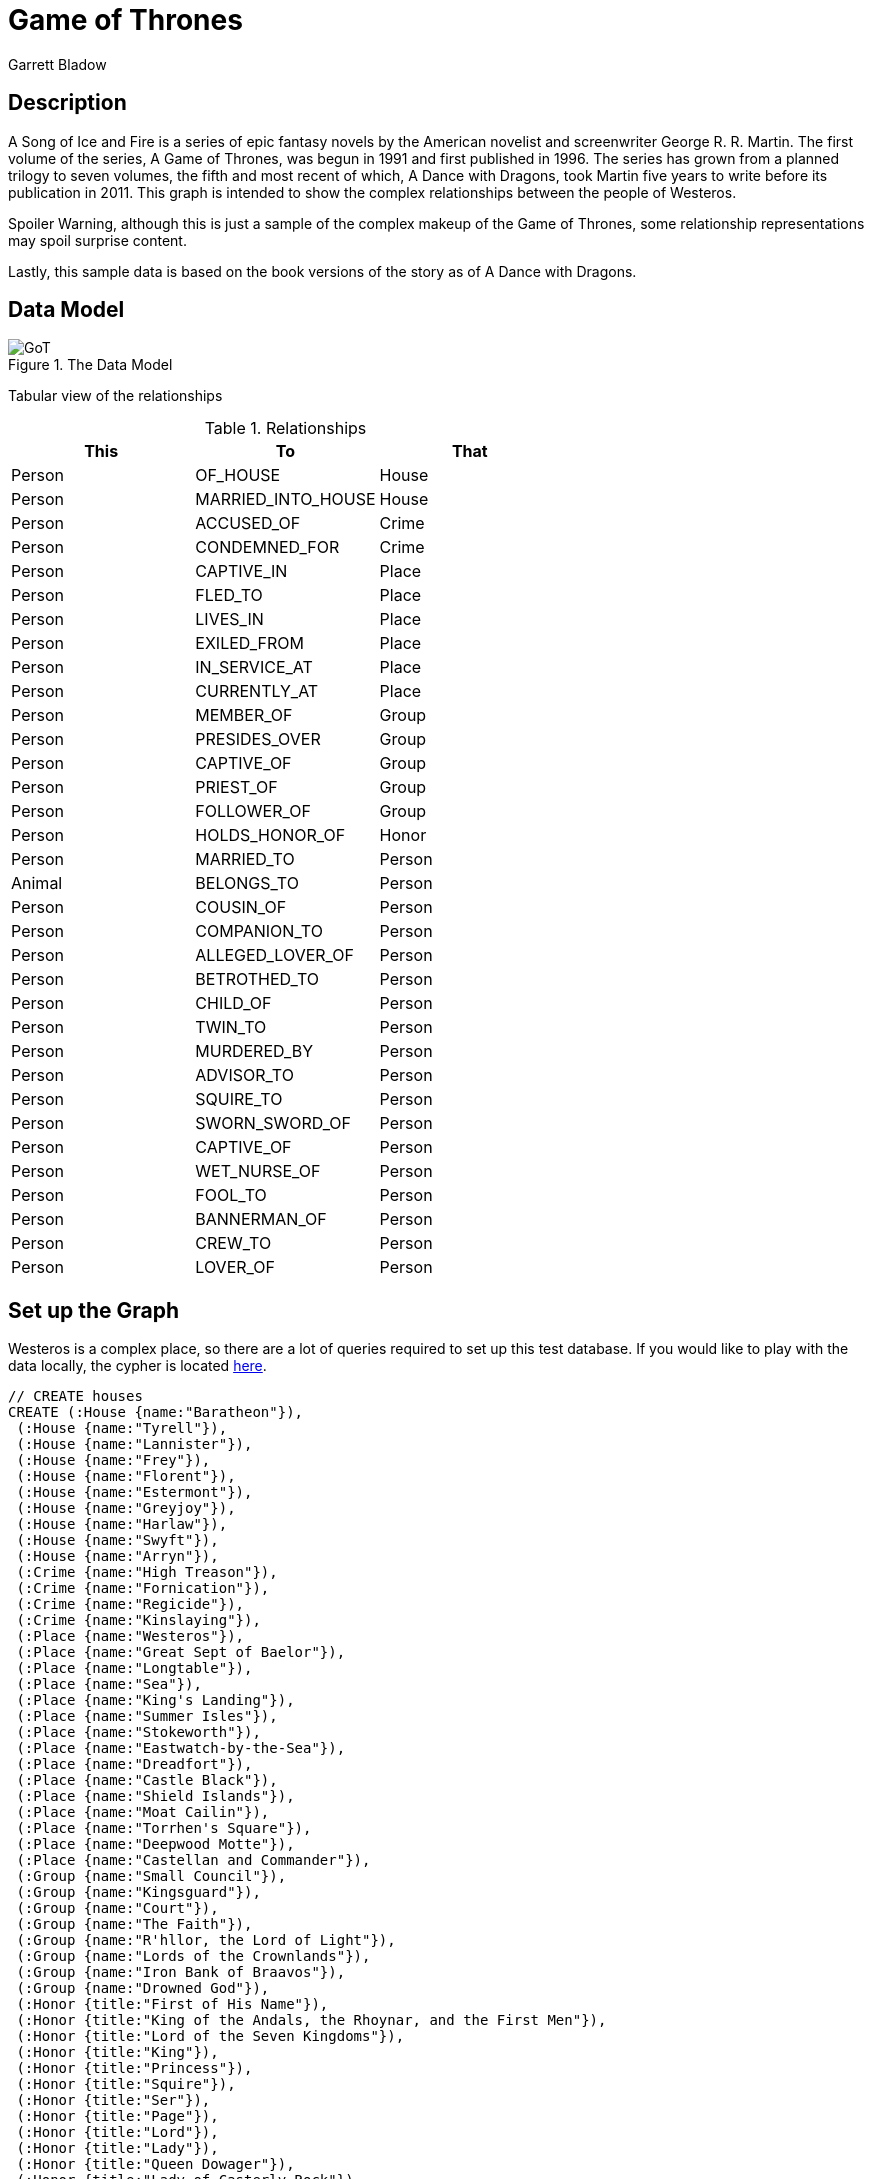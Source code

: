 = Game of Thrones
:neo4j-version: 2.3.0
:author: Garrett Bladow

== Description
A Song of Ice and Fire is a series of epic fantasy novels by the American novelist and screenwriter George R. R. Martin. The first volume of the series, A Game of Thrones, was begun in 1991 and first published in 1996. The series has grown from a planned trilogy to seven volumes, the fifth and most recent of which, A Dance with Dragons, took Martin five years to write before its publication in 2011. This graph is intended to show the complex relationships between the people of Westeros.

Spoiler Warning, although this is just a sample of the complex makeup of the Game of Thrones, some relationship representations may spoil surprise content.

Lastly, this sample data is based on the book versions of the story as of A Dance with Dragons.

== Data Model

.The Data Model
image::https://raw.githubusercontent.com/bladow/GoTGraphGist/master/GoT.png[]

Tabular view of the relationships

.Relationships
[format="csv", options="header,footer"]
|===
This,To,That
Person,OF_HOUSE,House
Person,MARRIED_INTO_HOUSE,House
Person,ACCUSED_OF,Crime
Person,CONDEMNED_FOR,Crime
Person,CAPTIVE_IN,Place
Person,FLED_TO,Place
Person,LIVES_IN,Place
Person,EXILED_FROM,Place
Person,IN_SERVICE_AT,Place
Person,CURRENTLY_AT,Place
Person,MEMBER_OF,Group
Person,PRESIDES_OVER,Group
Person,CAPTIVE_OF,Group
Person,PRIEST_OF,Group
Person,FOLLOWER_OF,Group
Person,HOLDS_HONOR_OF,Honor
Person,MARRIED_TO,Person
Animal,BELONGS_TO,Person
Person,COUSIN_OF,Person
Person,COMPANION_TO,Person
Person,ALLEGED_LOVER_OF,Person
Person,BETROTHED_TO,Person
Person,CHILD_OF,Person
Person,TWIN_TO,Person
Person,MURDERED_BY,Person
Person,ADVISOR_TO,Person
Person,SQUIRE_TO,Person
Person,SWORN_SWORD_OF,Person
Person,CAPTIVE_OF,Person
Person,WET_NURSE_OF,Person
Person,FOOL_TO,Person
Person,BANNERMAN_OF,Person
Person,CREW_TO,Person
Person,LOVER_OF,Person
|===


== Set up the Graph

Westeros is a complex place, so there are a lot of queries required to set up this test database. If you would like to play with the data locally, the cypher is located https://github.com/bladow/GoTGraphGist/blob/master/GoTCreate.cql[here].

//setup
//hide
[source,cypher]
----
// CREATE houses
CREATE (:House {name:"Baratheon"}),
 (:House {name:"Tyrell"}),
 (:House {name:"Lannister"}),
 (:House {name:"Frey"}),
 (:House {name:"Florent"}),
 (:House {name:"Estermont"}),
 (:House {name:"Greyjoy"}),
 (:House {name:"Harlaw"}),
 (:House {name:"Swyft"}),
 (:House {name:"Arryn"}),
 (:Crime {name:"High Treason"}),
 (:Crime {name:"Fornication"}),
 (:Crime {name:"Regicide"}),
 (:Crime {name:"Kinslaying"}),
 (:Place {name:"Westeros"}),
 (:Place {name:"Great Sept of Baelor"}),
 (:Place {name:"Longtable"}),
 (:Place {name:"Sea"}),
 (:Place {name:"King's Landing"}),
 (:Place {name:"Summer Isles"}),
 (:Place {name:"Stokeworth"}),
 (:Place {name:"Eastwatch-by-the-Sea"}),
 (:Place {name:"Dreadfort"}),
 (:Place {name:"Castle Black"}),
 (:Place {name:"Shield Islands"}),
 (:Place {name:"Moat Cailin"}),
 (:Place {name:"Torrhen's Square"}),
 (:Place {name:"Deepwood Motte"}),
 (:Place {name:"Castellan and Commander"}),
 (:Group {name:"Small Council"}),
 (:Group {name:"Kingsguard"}),
 (:Group {name:"Court"}),
 (:Group {name:"The Faith"}),
 (:Group {name:"R'hllor, the Lord of Light"}),
 (:Group {name:"Lords of the Crownlands"}),
 (:Group {name:"Iron Bank of Braavos"}),
 (:Group {name:"Drowned God"}),
 (:Honor {title:"First of His Name"}),
 (:Honor {title:"King of the Andals, the Rhoynar, and the First Men"}),
 (:Honor {title:"Lord of the Seven Kingdoms"}),
 (:Honor {title:"King"}),
 (:Honor {title:"Princess"}),
 (:Honor {title:"Squire"}),
 (:Honor {title:"Ser"}),
 (:Honor {title:"Page"}),
 (:Honor {title:"Lord"}),
 (:Honor {title:"Lady"}),
 (:Honor {title:"Queen Dowager"}),
 (:Honor {title:"Lady of Casterly Rock"}),
 (:Honor {title:"The Kingslayer"}),
 (:Honor {title:"Lord Commander of the Kingsguard"}),
 (:Honor {title:"The Imp"}),
 (:Honor {title:"Lord of Casterly Rock"}),
 (:Honor {title:"Warden of the West"}),
 (:Honor {title:"Hand of the King"}),
 (:Honor {title:"Lord Regent and Protector of the Realm"}),
 (:Honor {title:"Hand of the King"}),
 (:Honor {title:"Grand Admiral"}),
 (:Honor {title:"Master of ships"}),
 (:Honor {title:"Master of whispers"}),
 (:Honor {title:"Lord treasurer"}),
 (:Honor {title:"Master of coin"}),
 (:Honor {title:"Justiciar"}),
 (:Honor {title:"Master of laws"}),
 (:Honor {title:"Knight of Flowers"}),
 (:Honor {title:"The Mountain that Rides"}),
 (:Honor {title:"Prince of the Red Flower Vale"}),
 (:Honor {title:"Father of the Faithful"}),
 (:Honor {title:"Voice of the Seven on Earth"}),
 (:Honor {title:"Lord of Duskendale"}),
 (:Honor {title:"Castellan of the Dun Fort"}),
 (:Honor {title:"Lady of Stokeworth"}),
 (:Honor {title:"Lord of Dragonstone"}),
 (:Honor {title:"King of Westeros"}),
 (:Honor {title:"The Red Woman"}),
 (:Honor {title:"Queen"}),
 (:Honor {title:"King-Beyond-the-Wall"}),
 (:Honor {title:"Queen's Hand"}),
 (:Honor {title:"Lord of the Rainwood"}),
 (:Honor {title:"Admiral of the Narrow Sea"}),
 (:Honor {title:"The Onion Knight"}),
 (:Honor {title:"Master of the Valyrian"}),
 (:Honor {title:"The Third of His Name Since the Grey King"}),
 (:Honor {title:"The Ninth of His Name Since the Grey King"}),
 (:Honor {title:"King of the Iron Islands and the North"}),
 (:Honor {title:"Son of the Sea Wind"}),
 (:Honor {title:"Lord Reaper of Pyke"}),
 (:Honor {title:"Captain of the Silence"}),
 (:Honor {title:"Crow's Eye"}),
 (:Honor {title:"Captain of the Black Wind"}),
 (:Honor {title:"Conqueror of Deepwood Motte"}),
 (:Honor {title:"Theon Turncloak"}),
 (:Honor {title:"Lord Captain of the Iron Fleet"}),
 (:Honor {title:"Master of the Iron Victory"}),
 (:Honor {title:"Damphair"}),
 (:Honor {title:"Giantslayer"}),
 (:Honor {title:"King of Salt and Rock"}),
 (:Honor {title:"Erik Anvil-Breaker"}),
 (:Honor {title:"Erik The Just"}),
 (:Honor {title:"Lord Steward of the Iron Islands"}),
 (:Honor {title:"Castellan of Pyke"}),
 (:Honor {title:"Lord of Pyke"}),
 (:Honor {title:"Lord of Lordsport"}),
 (:Honor {title:"Lord of Iron Holt"}),
 (:Honor {title:"Lord of Old Wyk"}),
 (:Honor {title:"The Drumm"}),
 (:Honor {title:"The Stonehouse"}),
 (:Honor {title:"Lord of Great Wyk"}),
 (:Honor {title:"Lord of the Hammerhorn"}),
 (:Honor {title:"Lord of Sealskin Point"}),
 (:Honor {title:"Lord of Orkmont"}),
 (:Honor {title:"Orkwood of Orkmont"}),
 (:Honor {title:"Lord of Saltcliffe"}),
 (:Honor {title:"Lord of Harlaw"}),
 (:Honor {title:"The Reader"}),
 (:Honor {title:"Lord of Ten Towers"}),
 (:Honor {title:"Harlaw of Harlaw"}),
 (:Honor {title:"Sigfryd Silverhair"}),
 (:Honor {title:"Master of Harlaw Hall"}),
 (:Honor {title:"Hotho Humpback"}),
 (:Honor {title:"Boremund The Blue"}),
 (:Honor {title:"Master of Harridan Hill"}),
 (:Honor {title:"Lord of the lesser isles and rocks"}),
 (:Honor {title:"Lord of the Lonely Light"}),
 (:Honor {title:"Lord of Southshield"}),
 (:Honor {title:"Lord of Oakenshield"}),
 (:Honor {title:"Lord of Greenshield"}),
 (:Honor {title:"Lord of Greyshield"}),
 (:Honor {title:"Knight of Grey Gardens"}),
 (:Honor {title:"Cleftjaw"}),
 (:Honor {title:"Captain of Foamdrinker"}),
 (:Honor {title:"Dagon the Drunkard"}),
 (:Honor {title:"Lord of the Eyrie"}),
 (:Honor {title:"Defender of the Vale"}),
 (:Honor {title:"Sweetrobin"}),
 (:Honor {title:"Littlefinger"}),
 (:Honor {title:"Lord of Harrenhal"}),
 (:Honor {title:"Lord Paramount of the Trident"}),
 (:Honor {title:"Lord Protector of the Vale"}),
 (:Honor {title:"Captain of the guards at the Eyrie"}),
 (:Honor {title:"Kettleblack"}),
 (:Honor {title:"The Mad Mouse"}),
 (:Honor {title:"Bronze Yohn"}),
 (:Honor {title:"Lord of Runestone"}),
 (:Honor {title:"High Steward of the Vale"}),
 (:Honor {title:"Castellan of the Gates of the Moon"}),
 (:Animal {name:"Ser Pounce",type:"Kitten"}),
 (:Animal {name:"Lady Whiskers",type:"Kitten"}),
 (:Animal {name:"Boots",type:"Kitten"}),
 (:Person {name:"Robert Baratheon", alive:false}),
 (:Person {name:"Tommen Baratheon", age:8}),
 (:Person {name:"Myrcella Baratheon", age:9}),
 (:Person {name:"Joffrey Baratheon", alive:false}),
 (:Person {name:"Margaery Tyrell"}),
 (:Person {name:"Megga Tyrell"}),
 (:Person {name:"Alla Tyrell"}),
 (:Person {name:"Elinor Tyrell"}),
 (:Person {name:"Alyn Ambrose"}),
 (:Person {name:"Cersei Lannister"}),
 (:Person {name:"Jaime Lannister"}),
 (:Person {name:"Tyrion Lannister", dwarf:true}),
 (:Person {name:"Tywin Lannister", alive:false}),
 (:Person {name:"Kevan Lannister"}),
 (:Person {name:"Dorna Swyft"}),
 (:Person {name:"Lancel Lannister"}),
 (:Person {name:"Willem Lannister", alive:false}),
 (:Person {name:"Martyn Lannister"}),
 (:Person {name:"Janei Lannister", age:3}),
 (:Person {name:"Genna Lannister"}),
 (:Person {name:"Emmon Frey"}),
 (:Person {name:"Cleos Frey",alive:false}),
 (:Person {name:"Tywin Frey"}),
 (:Person {name:"Willem Frey"}),
 (:Person {name:"Lyonel Frey"}),
 (:Person {name:"Tion Frey",alive:false}),
 (:Person {name:"Red Walder Frey"}),
 (:Person {name:"Tygett Lannister",alive:false}),
 (:Person {name:"Darlessa Marbrand"}),
 (:Person {name:"Tyrek Lannister"}),
 (:Person {name:"Ermesande Hayford"}),
 (:Person {name:"Gerion Lannister"}),
 (:Person {name:"Joy Hill",bastard:true}),
 (:Person {name:"Mace Tyrell"}),
 (:Person {name:"Grand Maester Pycelle"}),
 (:Person {name:"Paxter Redwyne"}),
 (:Person {name:"Qyburn"}),
 (:Person {name:"Gyles Rosby",alive:false}),
 (:Person {name:"Orton Merryweather"}),
 (:Person {name:"Aurane Waters",bastard:true}),
 (:Person {name:"Meryn Trant"}),
 (:Person {name:"Boros Blount"}),
 (:Person {name:"Balon Swann"}),
 (:Person {name:"Osmund Kettleblack"}),
 (:Person {name:"Loras Tyrell"}),
 (:Person {name:"Arys Oakheart",alive:false}),
 (:Person {name:"Moon Boy"}),
 (:Person {name:"Pate",age:8}),
 (:Person {name:"Ormond of Oldtown"}),
 (:Person {name:"Osfryd Kettleblack"}),
 (:Person {name:"Noho Dimittis"}),
 (:Person {name:"Gregor Clegane",alive:false}),
 (:Person {name:"Rennifer Longwaters"}),
 (:Person {name:"Wat the Blue Bard"}),
 (:Person {name:"Hamish the Harper",alive:false}),
 (:Person {name:"Mark Mullendore"}),
 (:Person {name:"Tallad the Tall"}),
 (:Person {name:"Lambert Turnberry"}),
 (:Person {name:"Bayard Norcross"}),
 (:Person {name:"Hugh Clifton"}),
 (:Person {name:"Jalabhar Xho"}),
 (:Person {name:"Horas Redwyne"}),
 (:Person {name:"Hobber Redwyne"}),
 (:Person {name:"Osney Kettleblack"}),
 (:Person {name:"The High Septon"}),
 (:Person {name:"Septa Unella"}),
 (:Person {name:"Septa Moelle"}),
 (:Person {name:"Septa Scolera"}),
 (:Person {name:"Septon Torbert"}),
 (:Person {name:"Septon Raynard"}),
 (:Person {name:"Septon Luceon"}),
 (:Person {name:"Septon Ollidor"}),
 (:Person {name:"Septa Aglantine"}),
 (:Person {name:"Septa Helicent"}),
 (:Person {name:"Theodan Wells"}),
 (:Person {name:"Chataya"}),
 (:Person {name:"Alayaya"}),
 (:Person {name:"Dancy"}),
 (:Person {name:"Marei"}),
 (:Person {name:"Tobho Mott"}),
 (:Person {name:"Renfred Rykker"}),
 (:Person {name:"Rufus Leek"}),
 (:Person {name:"Tanda Stokeworth",alive:false}),
 (:Person {name:"Falyse Stokeworth",alive:false}),
 (:Person {name:"Balman Byrch",alive:false}),
 (:Person {name:"Lollys Stokeworth"}),
 (:Person {name:"Tyrion Tanner"}),
 (:Person {name:"Bronn of the Blackwater"}),
 (:Person {name:"Maester Frenken"}),
 (:Person {name:"Stannis Baratheon"}),
 (:Person {name:"Steffon Baratheon",alive:false}),
 (:Person {name:"Cassana Estermont",alive:false}),
 (:Person {name:"Melisandre of Asshai"}),
 (:Person {name:"Richard Horpe"}),
 (:Person {name:"Godry Farring"}),
 (:Person {name:"Justin Massey"}),
 (:Person {name:"Robin Peasebury"}),
 (:Person {name:"Harwood Fell"}),
 (:Person {name:"Clayton Suggs"}),
 (:Person {name:"Corliss Penny"}),
 (:Person {name:"William Foxglove"}),
 (:Person {name:"Humfrey Clifton"}),
 (:Person {name:"Ormund Wylde"}),
 (:Person {name:"Harys Cobb"}),
 (:Person {name:"Devan Seaworth"}),
 (:Person {name:"Bryen Farring"}),
 (:Person {name:"Mance Rayder"}),
 (:Person {name:"The Wildling Prince"}),
 (:Person {name:"Gilly"}),
 (:Person {name:"The Abomination"}),
 (:Person {name:"Craster",alive:false}),
 (:Person {name:"Selyse Florent"}),
 (:Person {name:"Shireen Baratheon"}),
 (:Person {name:"Patchface"}),
 (:Person {name:"Axell Florent"}),
 (:Person {name:"Narbert Grandison"}),
 (:Person {name:"Benethon Scales"}),
 (:Person {name:"Patrek of King's Mountain"}),
 (:Person {name:"Dorden the Dour"}),
 (:Person {name:"Malgorn of Redpool"}),
 (:Person {name:"Lambert Whitewater"}),
 (:Person {name:"Perkin Follard"}),
 (:Person {name:"Brus Buckler"}),
 (:Person {name:"Davos Seaworth"}),
 (:Person {name:"Salladhar Saan"}),
 (:Person {name:"Tycho Nestoris"}),
 (:Person {name:"Euron Greyjoy"}),
 (:Person {name:"Balon Greyjoy", alive:false}),
 (:Person {name:"Alannys Greyjoy"}),
 (:Person {name:"Rodrik Greyjoy", alive:false}),
 (:Person {name:"Maron Greyjoy", alive:false}),
 (:Person {name:"Asha Greyjoy"}),
 (:Person {name:"Theon Greyjoy"}),
 (:Person {name:"Erik Ironmaker"}),
 (:Person {name:"Victarion Greyjoy"}),
 (:Person {name:"Aeron Greyjoy"}),
 (:Person {name:"Torwold Browntooth"}),
 (:Person {name:"Pinchface Jon Myre"}),
 (:Person {name:"Rodrik Freeborn"}),
 (:Person {name:"The Red Oarsman"}),
 (:Person {name:"Left-Hand Lucas Codd"}),
 (:Person {name:"Quellon Humble"}),
 (:Person {name:"Harren Half-Hoare"}),
 (:Person {name:"Kemmett Pyke The Bastard"}),
 (:Person {name:"Qarl the Thrall"}),
 (:Person {name:"Stonehand"}),
 (:Person {name:"Ralf The Shepherd"}),
 (:Person {name:"Ralf of Lordsport"}),
 (:Person {name:"Cragorn", alive:false}),
 (:Person {name:"Germund Botley"}),
 (:Person {name:"Waldon Wynch"}),
 (:Person {name:"Dunstan Drumm"}),
 (:Person {name:"Norne Goodbrother"}),
 (:Person {name:"Gorold Goodbrother"}),
 (:Person {name:"Triston Farwynd"}),
 (:Person {name:"Meldred Merlyn"}),
 (:Person {name:"The Sparr"}),
 (:Person {name:"Alyn Orkwood"}),
 (:Person {name:"Balon Tawney"}),
 (:Person {name:"Donnor Saltcliffe"}),
 (:Person {name:"Sunderly"}),
 (:Person {name:"Rodrik Harlaw"}),
 (:Person {name:"Sigfryd Harlaw"}),
 (:Person {name:"Hotho Harlaw"}),
 (:Person {name:"Boremund Harlaw"}),
 (:Person {name:"Gylbert Farwynd"}),
 (:Person {name:"Andrik The Unsmiling"}),
 (:Person {name:"Nute the Barber"}),
 (:Person {name:"Maron Volmark"}),
 (:Person {name:"Harras Harlaw"}),
 (:Person {name:"Ralf Kenning"}),
 (:Person {name:"Adrack Humble"}),
 (:Person {name:"Dagon Codd"}),
 (:Person {name:"Dagmer"}),
 (:Person {name:"Qarl The Maid"}),
 (:Person {name:"Tristifer Botley"}),
 (:Person {name:"Roggon Rustbeard"}),
 (:Person {name:"Grimtongue"}),
 (:Person {name:"Rolfe the Dwarf"}),
 (:Person {name:"Lorren Longaxe"}),
 (:Person {name:"Rook"}),
 (:Person {name:"Fingers"}),
 (:Person {name:"Six-Toed Harl"}),
 (:Person {name:"Droopeye Dale"}),
 (:Person {name:"Earl Harlaw"}),
 (:Person {name:"Cromm"}),
 (:Person {name:"Hagen the Horn"}),
 (:Person {name:"Quenton Greyjoy"}),
 (:Person {name:"Dagon Greyjoy"}),
 (:Person {name:"Robert Arryn"}),
 (:Person {name:"Lysa Tully",alive:false}),
 (:Person {name:"Jon Arryn"}),
 (:Person {name:"Petyr Baelish"}),
 (:Person {name:"Alayne Stone"}),
 (:Person {name:"Sansa Stark"}),
 (:Person {name:"Lothor Brune"}),
 (:Person {name:"Oswell"}),
 (:Person {name:"Shadrick of the Shady Glen"}),
 (:Person {name:"Byron the Beautiful"}),
 (:Person {name:"Morgarth the Merry"}),
 (:Person {name:"Gretchel"}),
 (:Person {name:"Maester Colemon"}),
 (:Person {name:"Mord"}),
 (:Person {name:"Maddy"}),
 (:Person {name:"Mela"}),
 (:Person {name:"Yohn Royce"}),
 (:Person {name:"Andar Royce"}),
 (:Person {name:"Myranda Royce"}),
 (:Person {name:"Randa Royce"}),
 (:Person {name:"Nestor Royce"}),
 (:Person {name:"Albar Royce"});
----
//setup
//hide
[source,cypher]
----
// List out all of the Houses and who belongs to them
// House Baratheon
MATCH (house:House) WHERE house.name = "Baratheon"
OPTIONAL MATCH (person:Person) WHERE (
        person.name = "Stannis Baratheon" OR
        person.name = "Steffon Baratheon" OR
        person.name = "Tommen Baratheon" OR
        person.name = "Joffrey Baratheon" OR
        person.name = "Myrcella Baratheon" OR
        person.name = "Shireen Baratheon"
)
OPTIONAL MATCH (spouse:Person) WHERE (
        spouse.name = "Cassana Estermont" OR
        spouse.name = "Margaery Tyrell" OR
        spouse.name = "Selyse Florent" OR
        spouse.name = "Cersei Lannister"
    )
CREATE (person)-[:OF_HOUSE]->(house)
CREATE (spouse)-[:MARRIED_INTO_HOUSE]->(house);
----
//setup
//hide
[source,cypher]
----
// House Florent
MATCH (house:House) WHERE house.name = "Florent"
OPTIONAL MATCH (person:Person) WHERE (
        person.name = "Selyse Florent" OR
        person.name = "Axell Florent"
    )
CREATE (person)-[:OF_HOUSE]->(house);
----
//setup
//hide
[source,cypher]
----
// House Estermont
MATCH (house:House) WHERE house.name = "Estermont"
OPTIONAL MATCH (person:Person) WHERE person.name = "Cassana Estermont"
CREATE (person)-[:OF_HOUSE]->(house);
----
//setup
//hide
[source,cypher]
----
// House Greyjoy
MATCH (house:House) WHERE house.name = "Greyjoy"
OPTIONAL MATCH (person:Person) WHERE (
        person.name = "Euron Greyjoy" OR
        person.name = "Balon Greyjoy" OR
        person.name = "Rodrik Greyjoy" OR
        person.name = "Maron Greyjoy" OR
        person.name = "Asha Greyjoy" OR
        person.name = "Theon Greyjoy" OR
        person.name = "Victarion Greyjoy" OR
        person.name = "Aeron Greyjoy" OR
        person.name = "Quenton Greyjoy" OR
        person.name = "Dagon Greyjoy"

    )
OPTIONAL MATCH (spouse:Person) WHERE (
        spouse.name = "Alannys Greyjoy" OR
        spouse.name = "Erik Ironmaker"
    )
CREATE (person)-[:OF_HOUSE]->(house)
CREATE (spouse)-[:MARRIED_INTO_HOUSE]->(house);
----
//setup
//hide
[source,cypher]
----
// House Arryn
MATCH (house:House) WHERE house.name = "Arryn"
OPTIONAL MATCH (person:Person) WHERE (
        person.name = "Robert Arryn" OR
        person.name = "Jon Arryn"
    )
OPTIONAL MATCH (spouse:Person) WHERE (
        spouse.name = "Lysa Tully" OR
        spouse.name = "Petyr Baelish"
    )
CREATE (person)-[:OF_HOUSE]->(house)
CREATE (spouse)-[:MARRIED_INTO_HOUSE]->(house);
----
//setup
//hide
[source,cypher]
----

// House Harlaw
MATCH (house:House) WHERE house.name = "Harlaw"
OPTIONAL MATCH (person:Person) WHERE person.name = "Alannys Greyjoy"
CREATE (person)-[:OF_HOUSE]->(house);
----
//setup
//hide
[source,cypher]
----
// House Lannister
MATCH (house:House) WHERE house.name = "Lannister"
OPTIONAL MATCH (person:Person) WHERE (
        person.name = "Cersei Lannister" OR
        person.name = "Jaime Lannister" OR
        person.name = "Tyrion Lannister" OR
        person.name = "Tywin Lannister" OR
        person.name = "Kevan Lannister" OR
        person.name = "Lancel Lannister" OR
        person.name = "Willem Lannister" OR
        person.name = "Martyn Lannister" OR
        person.name = "Janei Lannister" OR
        person.name = "Tygett Lannister" OR
        person.name = "Tyrek Lannister" OR
        person.name = "Gerion Lannister" OR
        person.name = "Genna Lannister"
    )
OPTIONAL MATCH (spouse:Person) WHERE (
        spouse.name = "Dorna Swyft" OR
        spouse.name = "Darlessa Marbrand" OR
        spouse.name = "Ermesande Hayford"
    )
CREATE (person)-[:OF_HOUSE]->(house)
CREATE (spouse)-[:MARRIED_INTO_HOUSE]->(house);
----
//setup
//hide
[source,cypher]
----
// House Frey
MATCH (house:House) WHERE house.name = "Frey"
OPTIONAL MATCH (person:Person) WHERE (
        person.name = "Emmon Frey" OR
        person.name = "Tywin Frey" OR
        person.name = "Willem Frey" OR
        person.name = "Lyonel Frey" OR
        person.name = "Tion Frey" OR
        person.name = "Red Walder Frey" OR
        person.name = "Cleos Frey"
    )
OPTIONAL MATCH (spouse:Person) WHERE (
        spouse.name = "Genna Lannister"
    )
CREATE (person)-[:OF_HOUSE]->(house)
CREATE (spouse)-[:MARRIED_INTO_HOUSE]->(house);
----
//setup
//hide
[source,cypher]
----
// House Tyrell
MATCH (house:House) WHERE house.name = "Tyrell"
OPTIONAL MATCH (person:Person) WHERE  (
        person.name = "Mace Tyrell" OR
        person.name = "Loras Tyrell" OR
        person.name = "Margaery Tyrell" OR
        person.name = "Alla Tyrell" OR
        person.name = "Elinor Tyrell" OR
        person.name = "Megga Tyrell"
    )
CREATE (person)-[:OF_HOUSE]->(house);
----
//setup
//hide
[source,cypher]
----
// House Estermont
MATCH (house:House) WHERE house.name = "Estermont"
OPTIONAL MATCH (person:Person) WHERE (
      person.name = "Cassana Estermont"
)
CREATE (person)-[:OF_HOUSE]->(house);
----
//setup
//hide
[source,cypher]
----
// House Swyft
MATCH (house:House) WHERE house.name = "Swyft"
OPTIONAL MATCH (person:Person) WHERE (
      person.name = "Dorna Swyft"
)
CREATE (person)-[:OF_HOUSE]->(house);
----
//setup
//hide
[source,cypher]
----
// People with honorific "Ser" and no other title
MATCH (honor:Honor) WHERE honor.title = "Ser"
OPTIONAL MATCH (person:Person) WHERE (
        person.name = "Richard Horpe" OR
        person.name = "Godry Farring" OR
        person.name = "Justin Massey" OR
        person.name = "Clayton Suggs" OR
        person.name = "Corliss Penny" OR
        person.name = "William Foxglove" OR
        person.name = "Humfrey Clifton" OR
        person.name = "Ormund Wylde" OR
        person.name = "Harys Cobb" OR
        person.name = "Emmon Frey" OR
        person.name = "Cleos Frey" OR
        person.name = "Tywin Frey" OR
        person.name = "Lyonel Frey" OR
        person.name = "Tygett Lannister" OR
        person.name = "Meryn Trant" OR
        person.name = "Boros Blount" OR
        person.name = "Balon Swann" OR
        person.name = "Osmund Kettleblack" OR
        person.name = "Arys Oakheart" OR
        person.name = "Osfryd Kettleblack" OR
        person.name = "Mark Mullendore" OR
        person.name = "Tallad the Tall" OR
        person.name = "Lambert Turnberry" OR
        person.name = "Bayard Norcross" OR
        person.name = "Hugh Clifton" OR
        person.name = "Horas Redwyne" OR
        person.name = "Hobber Redwyne" OR
        person.name = "Osney Kettleblack" OR
        person.name = "Theodan Wells" OR
        person.name = "Balman Byrch" OR
        person.name = "Bronn of the Blackwater" OR
        person.name = "Narbert Grandison" OR
        person.name = "Benethon Scales" OR
        person.name = "Patrek of King's Mountain" OR
        person.name = "Dorden the Dour" OR
        person.name = "Malgorn of Redpool" OR
        person.name = "Lambert Whitewater" OR
        person.name = "Perkin Follard" OR
        person.name = "Byron the Beautiful" OR
        person.name = "Morgarth the Merry" OR
        person.name = "Andar Royce" OR
        person.name = "Brus Buckler"
    )
CREATE (person)-[:HOLDS_HONOR_OF]->(honor);
----
//setup
//hide
[source,cypher]
----
// People with honorific "Squire" and no other title
MATCH (honor:Honor) WHERE honor.title= "Squire"
OPTIONAL MATCH (person:Person) WHERE (
        person.name = "Alyn Ambrose" OR
        person.name = "Martyn Lannister" OR
        person.name = "Willem Frey" OR
        person.name = "Tion Frey" OR
        person.name = "Tyrek Lannister" OR
        person.name = "Devan Seaworth" OR
        person.name = "Bryen Farring"
    )
CREATE (person)-[:HOLDS_HONOR_OF]->(honor);
----
//setup
//hide
[source,cypher]
----
// Lords that follow R'hllor
MATCH (honor:Honor) WHERE honor.title = "Lord"
OPTIONAL MATCH (faith:Group) WHERE faith.name = "R'hllor, the Lord of Light"
OPTIONAL MATCH (person:Person) WHERE (
        person.name = "Robin Peasebury" OR
        person.name = "Harwood Fell"
    )
CREATE (person)-[:HOLDS_HONOR_OF]->(honor)
CREATE (person)-[:FOLLOWER_OF]->(faith);
----
//setup
//hide
[source,cypher]
----
// People at Eastwatch
MATCH (place:Place) WHERE place.name = "Eastwatch-by-the-Sea"
OPTIONAL MATCH (person:Person) WHERE (
        person.name = "Selyse Florent" OR
        person.name = "Shireen Baratheon" OR
        person.name = "Patchface" OR
        person.name = "Axell Florent" OR
        person.name = "Narbert Grandison" OR
        person.name = "Benethon Scales" OR
        person.name = "Patrek of King's Mountain" OR
        person.name = "Dorden the Dour" OR
        person.name = "Malgorn of Redpool" OR
        person.name = "Lambert Whitewater" OR
        person.name = "Perkin Follard" OR
        person.name = "Brus Buckler" OR
        person.name = "Davos Seaworth" OR
        person.name = "Salladhar Saan" OR
        person.name = "Tycho Nestoris"
    )
CREATE (person)-[:CURRENTLY_AT]->(place);
----
//setup
//hide
[source,cypher]
----
// Robert Arryn
MATCH (person:Person),(honor:Honor)
WHERE person.name = "Robert Arryn" AND (
        honor.title = "Lord of the Eyrie" OR
        honor.title = "Defender of the Vale" OR
        honor.title = "Sweetrobin"
    )
CREATE (person)-[:HOLDS_HONOR_OF]->(honor);
----
//setup
//hide
[source,cypher]
----
// Robert Bannermen
MATCH (robert:Person),(banner:Person)
WHERE robert.name = "Robert Arryn" AND (
    banner.name = "Yohn Royce" OR
    banner.name = "Nestor Royce"
  )
CREATE (banner)-[:BANNERMAN_OF]->(robert);
----
//setup
//hide
[source,cypher]
----
// Nestor Royce
MATCH (person:Person),(honor:Honor), (child:Person)
WHERE person.name = "Nestor Royce" AND (
        honor.title = "Lord" OR
        honor.title = "High Steward of the Vale" OR
        honor.title = "Castellan of the Gates of the Moon"
    ) AND (
        child.name = "Albar Royce" OR
        child.name = "Myranda Royce" OR
        child.name = "Randa Royce"
    )
CREATE (person)-[:HOLDS_HONOR_OF]->(honor)
CREATE (child)-[:CHILD_OF]->(person);
----
//setup
//hide
[source,cypher]
----
// Yohn Royce
MATCH (person:Person),(honor:Honor), (child:Person)
WHERE person.name = "Yohn Royce" AND (
        honor.title = "Bronze Yohn" OR
        honor.title = "Lord of Runestone"
    )
    AND child.name = "Andar Royce"
CREATE (person)-[:HOLDS_HONOR_OF]->(honor)
CREATE (child)-[:CHILD_OF]->(person);
----
//setup
//hide
[source,cypher]
----
// Lysa Tully
MATCH (person:Person),(husband:Person),(child:Person)
WHERE person.name = "Lysa Tully" AND (
        husband.name = "Jon Arryn" OR
        husband.name = "Petyr Baelish"
    ) AND
    child.name = "Robert Arryn"
CREATE (person)-[:MARRIED_TO]->(husband)
CREATE (child)-[:CHILD_OF]->(person);
----
//setup
//hide
[source,cypher]
----
// Jon Arryn
MATCH (person:Person),(child:Person)
WHERE person.name = "Jon Arryn"
AND child.name = "Robert Arryn"
CREATE (child)-[:CHILD_OF]->(person);
----
//setup
//hide
[source,cypher]
----
// Petyr Baelish
MATCH (person:Person),(honor:Honor)
WHERE person.name = "Petyr Baelish" AND (
        honor.title = "Littlefinger" OR
        honor.title = "Lord of Harrenhal" OR
        honor.title = "Lord Paramount of the Trident" OR
        honor.title = "Lord Protector of the Vale"
    )
CREATE (person)-[:HOLDS_HONOR_OF]->(honor);
----
//setup
//hide
[source,cypher]
----
// Alayne Stone
MATCH (person:Person),(alias:Person)
WHERE person.name = "Alayne Stone" AND alias.name = "Sansa Stark"
CREATE (alias)-[:ALIAS_OF]->(person);
----
//setup
//hide
[source,cypher]
----
// Lothor Brune
MATCH (person:Person),(honor:Honor)
WHERE person.name = "Lothor Brune" AND (
        honor.title = "Ser" OR
        honor.title = "Captain of the guards at the Eyrie"
    )
CREATE (person)-[:HOLDS_HONOR_OF]->(honor);
----
//setup
//hide
[source,cypher]
----
// Oswell
MATCH (person:Person),(honor:Honor)
WHERE person.name = "Oswell" AND (
        honor.title = "Kettleblack"
    )
CREATE (person)-[:HOLDS_HONOR_OF]->(honor);
----
//setup
//hide
[source,cypher]
----
// Shadrick of the Shady Glen
MATCH (person:Person),(honor:Honor)
WHERE person.name = "Shadrick of the Shady Glen" AND (
        honor.title = "Ser" OR
        honor.title = "The Mad Mouse"
    )
CREATE (person)-[:HOLDS_HONOR_OF]->(honor);
----
//setup
//hide
[source,cypher]
----
// Aeron Greyjoy
MATCH (person:Person),(honor:Honor),(god:Group)
WHERE person.name = "Aeron Greyjoy" AND
        honor.title = "Damphair" AND
        god.name = "Drowned God"
CREATE (person)-[:HOLDS_HONOR_OF]->(honor)
CREATE (person)-[:PRIEST_OF]->(god);
----
//setup
//hide
[source,cypher]
----
// Victarion Greyjoy
MATCH (person:Person),(honor:Honor)
WHERE person.name = "Victarion Greyjoy" AND (
        honor.title = "Lord Captain of the Iron Fleet" OR
        honor.title = "Master of the Iron Victory"
    )
CREATE (person)-[:HOLDS_HONOR_OF]->(honor);
----
//setup
//hide
[source,cypher]
----
// Theon Greyjoy
MATCH (person:Person),(honor:Honor),(place:Place)
WHERE person.name = "Theon Greyjoy" AND
        honor.title = "Theon Turncloak" AND
        place.name = "Dreadfort"
CREATE (person)-[:HOLDS_HONOR_OF]->(honor)
CREATE (person)-[:CAPTIVE_IN]->(place);
----
//setup
//hide
[source,cypher]
----
// Asha Greyjoy
MATCH (person:Person),(honor:Honor),(husband:Person)
WHERE person.name = "Asha Greyjoy" AND (
        honor.title = "Captain of the Black Wind" OR
        honor.title = "Conqueror of Deepwood Motte"
    ) AND
    husband.name = "Erik Ironmaker"
CREATE (person)-[:HOLDS_HONOR_OF]->(honor)
CREATE (person)-[:MARRIED_TO]->(husband);
----
//setup
//hide
[source,cypher]
----
// Asha Lovers
MATCH (person:Person),(lover:Person)
WHERE person.name = "Asha Greyjoy" AND (
    lover.name = "Qarl The Maid" OR
    lover.name = "Tristifer Botley"
  )
CREATE (lover)-[:LOVER_OF]->(person);
----
//setup
//hide
[source,cypher]
----
// Asha Crewmen
MATCH (person:Person),(crew:Person)
WHERE person.name = "Asha Greyjoy" AND (
    crew.name = "Roggon Rustbeard" OR
    crew.name = "Grimtongue" OR
    crew.name = "Rolfe the Dwarf" OR
    crew.name = "Lorren Longaxe" OR
    crew.name = "Rook" OR
    crew.name = "Fingers" OR
    crew.name = "Six-Toed Harl" OR
    crew.name = "Droopeye Dale" OR
    crew.name = "Earl Harlaw" OR
    crew.name = "Cromm" OR
    crew.name = "Hagen the Horn"
  )
CREATE (crew)-[:CREW_TO]->(person);
----
//setup
//hide
[source,cypher]
----
// Dagon Greyjoy
MATCH (person:Person),(honor:Honor)
WHERE person.name = "Dagon Greyjoy" AND (
        honor.title = "Dagon the Drunkard"
    )
CREATE (person)-[:HOLDS_HONOR_OF]->(honor);
----
//setup
//hide
[source,cypher]
----
// Alannys Greyjoy

// Balon Greyjoy
MATCH (person:Person),(honor:Honor),(wife:Person),(child:Person)
WHERE person.name = "Balon Greyjoy" AND (
        honor.title = "The Ninth of His Name Since the Grey King" OR
        honor.title = "King of the Iron Islands and the North"
    ) AND
    wife.name = "Alannys Greyjoy" AND (
        child.name = "Rodrik Greyjoy" OR
        child.name = "Maron Greyjoy" OR
        child.name = "Asha Greyjoy" OR
        child.name = "Theon Greyjoy"
    )
CREATE (person)-[:HOLDS_HONOR_OF]->(honor)
CREATE (person)-[:MARRIED_TO]->(wife)
CREATE (child)-[:CHILD_OF]->(person)
CREATE (child)-[:CHILD_OF]->(wife);
----
//setup
//hide
[source,cypher]
----
// Euron Greyjoy
MATCH (person:Person),(honor:Honor)
WHERE person.name = "Euron Greyjoy" AND (
        honor.title = "The Third of His Name Since the Grey King" OR
        honor.title = "King of the Iron Islands and the North" OR
        honor.title = "Son of the Sea Wind" OR
        honor.title = "King of Salt and Rock" OR
        honor.title = "Lord Reaper of Pyke" OR
        honor.title = "Captain of the Silence" OR
        honor.title = "Crow's Eye"
    )
CREATE (person)-[:HOLDS_HONOR_OF]->(honor);
----
//setup
//hide
[source,cypher]
----
// Euron Sworn Swords
MATCH (euron:Person),(sword:Person)
WHERE euron.name = "Euron Greyjoy" AND (
    sword.name = "Torwold Browntooth" OR
    sword.name = "Pinchface Jon Myre" OR
    sword.name = "Rodrik Freeborn" OR
    sword.name = "The Red Oarsman" OR
    sword.name = "Left-Hand Lucas Codd" OR
    sword.name = "Quellon Humble" OR
    sword.name = "Harren Half-Hoare" OR
    sword.name = "Kemmett Pyke The Bastard" OR
    sword.name = "Qarl the Thrall" OR
    sword.name = "Stonehand" OR
    sword.name = "Ralf The Shepherd" OR
    sword.name = "Ralf of Lordsport"
  )
CREATE (sword)-[:SWORN_SWORD_OF]->(euron);
----
//setup
//hide
[source,cypher]
----
// Euron Crewmen
MATCH (euron:Person),(crew:Person)
WHERE euron.name = "Euron Greyjoy" AND (
    crew.name = "Cragorn"
  )
CREATE (crew)-[:CREW_TO]->(euron);
----
//setup
//hide
[source,cypher]
----
//Euron Bannermen
MATCH (euron:Person),(banner:Person)
WHERE euron.name = "Euron Greyjoy" AND (
    banner.name = "Erik Ironmaker" OR
    banner.name = "Germund Botley" OR
    banner.name = "Waldon Wynch" OR
    banner.name = "Dunstan Drumm" OR
    banner.name = "Norne Goodbrother" OR
    banner.name = "Gorold Goodbrother" OR
    banner.name = "Triston Farwynd" OR
    banner.name = "The Sparr" OR
    banner.name = "Meldred Merlyn" OR
    banner.name = "Alyn Orkwood" OR
    banner.name = "Balon Tawney" OR
    banner.name = "Donnor Saltcliffe" OR
    banner.name = "Sunderly" OR
    banner.name = "Rodrik Harlaw" OR
    banner.name = "Sigfryd Harlaw" OR
    banner.name = "Hotho Harlaw" OR
    banner.name = "Boremund Harlaw" OR
    banner.name = "Gylbert Farwynd"
  )
CREATE (banner)-[:BANNERMAN_OF]->(euron);
----
//setup
//hide
[source,cypher]
----
// Torrhen's Square
MATCH (place:Place), (person:Person) WHERE
place.name = "Torrhen's Square" AND (
  person.name = "Dagmer"
)
CREATE (person)-[:LIVES_IN]->(place);
----
//setup
//hide
[source,cypher]
----
// Dagmer
MATCH (person:Person),(honor:Honor)
WHERE person.name = "Dagmer" AND (
        honor.title = "Cleftjaw" OR
        honor.title = "Captain of Foamdrinker"
    )
CREATE (person)-[:HOLDS_HONOR_OF]->(honor);
----
//setup
//hide
[source,cypher]
----
// Moat Cailin
MATCH (place:Place), (person:Person) WHERE
place.name = "Moat Cailin" AND (
  person.name = "Ralf Kenning" OR
  person.name = "Adrack Humble" OR
  person.name = "Dagon Codd"
)
CREATE (person)-[:LIVES_IN]->(place);
----
//setup
//hide
[source,cypher]
----
// Ralf Kenning
MATCH (person:Person),(honor:Honor)
WHERE person.name = "Ralf Kenning" AND (
        honor.title = "Castellan and Commander"
    )
CREATE (person)-[:HOLDS_HONOR_OF]->(honor);
----
//setup
//hide
[source,cypher]
----
// Adrack Humble

//Dagon Codd

// Shield Islands
MATCH (place:Place), (person:Person) WHERE
place.name = "Shield Islands" AND (
  person.name = "Andrik The Unsmiling" OR
  person.name = "Nute the Barber" OR
  person.name = "Maron Volmark" OR
  person.name = "Harras Harlaw"
)
CREATE (person)-[:LIVES_IN]->(place);
----
//setup
//hide
[source,cypher]
----
// Andrik The Unsmiling
MATCH (person:Person),(honor:Honor)
WHERE person.name = "Andrik The Unsmiling" AND (
        honor.title = "Lord of Southshield"
    )
CREATE (person)-[:HOLDS_HONOR_OF]->(honor);
----
//setup
//hide
[source,cypher]
----
// Nute the Barber
MATCH (person:Person),(honor:Honor)
WHERE person.name = "Nute the Barber" AND (
        honor.title = "Lord of Oakenshield"
    )
CREATE (person)-[:HOLDS_HONOR_OF]->(honor);
----
//setup
//hide
[source,cypher]
----
// Maron Volmark
MATCH (person:Person),(honor:Honor)
WHERE person.name = "Maron Volmark" AND (
        honor.title = "Lord of Greenshield"
    )
CREATE (person)-[:HOLDS_HONOR_OF]->(honor);
----
//setup
//hide
[source,cypher]
----
// Harras Harlaw
MATCH (person:Person),(honor:Honor)
WHERE person.name = "Harras Harlaw" AND (
        honor.title = "Lord of Greyshield" OR
        honor.title = "Knight of Grey Gardens" OR
        honor.title = "Ser"

    )
CREATE (person)-[:HOLDS_HONOR_OF]->(honor);
----
//setup
//hide
[source,cypher]
----
//

// Rodrik Harlaw
MATCH (person:Person),(honor:Honor)
WHERE person.name = "Rodrik Harlaw" AND (
        honor.title = "Lord of Harlaw" OR
        honor.title = "The Reader" OR
        honor.title = "Lord of Ten Towers" OR
        honor.title = "Harlaw of Harlaw"
    )
CREATE (person)-[:HOLDS_HONOR_OF]->(honor);
----
//setup
//hide
[source,cypher]
----
// Sigfryd Harlaw
MATCH (person:Person),(honor:Honor)
WHERE person.name = "Sigfryd Harlaw" AND (
        honor.title = "Lord of Harlaw" OR
        honor.title = "Sigfryd Silverhair" OR
        honor.title = "Master of Harlaw Hall"
    )
CREATE (person)-[:HOLDS_HONOR_OF]->(honor);
----
//setup
//hide
[source,cypher]
----
// Hotho Harlaw
MATCH (person:Person),(honor:Honor)
WHERE person.name = "Hotho Harlaw" AND (
        honor.title = "Lord of Harlaw" OR
        honor.title = "Hotho Humpback"
    )
CREATE (person)-[:HOLDS_HONOR_OF]->(honor);
----
//setup
//hide
[source,cypher]
----
// Boremund Harlaw
MATCH (person:Person),(honor:Honor)
WHERE person.name = "Boremund Harlaw" AND (
        honor.title = "Lord of Harlaw" OR
        honor.title = "Boremund The Blue"
    )
CREATE (person)-[:HOLDS_HONOR_OF]->(honor);
----
//setup
//hide
[source,cypher]
----
// Gylbert Farwynd
MATCH (person:Person),(honor:Honor)
WHERE person.name = "Gylbert Farwynd" AND (
        honor.title = "Lord of the lesser isles and rocks" OR
        honor.title = "Lord of the Lonely Light"
    )
CREATE (person)-[:HOLDS_HONOR_OF]->(honor);
----
//setup
//hide
[source,cypher]
----
// Donnor Saltcliffe
MATCH (person:Person),(honor:Honor)
WHERE person.name = "Donnor Saltcliffe" AND (
        honor.title = "Lord of Saltcliffe"
    )
CREATE (person)-[:HOLDS_HONOR_OF]->(honor);
----
//setup
//hide
[source,cypher]
----
// Sunderly
MATCH (person:Person),(honor:Honor)
WHERE person.name = "Sunderly" AND (
        honor.title = "Lord of Saltcliffe" OR
        honor.title = "Lord"
    )
CREATE (person)-[:HOLDS_HONOR_OF]->(honor);
----
//setup
//hide
[source,cypher]
----
// Alyn Orkwood
MATCH (person:Person),(honor:Honor)
WHERE person.name = "Alyn Orkwood" AND (
        honor.title = "Lord of Orkmont" OR
        honor.title = "Orkwood of Orkmont"
    )
CREATE (person)-[:HOLDS_HONOR_OF]->(honor);
----
//setup
//hide
[source,cypher]
----
// Balon Tawney
MATCH (person:Person),(honor:Honor)
WHERE person.name = "Balon Tawney" AND (
        honor.title = "Lord of Orkmont" OR
        honor.title = "Lord"
    )
CREATE (person)-[:HOLDS_HONOR_OF]->(honor);
----
//setup
//hide
[source,cypher]
----
// Gorold Goodbrother
MATCH (person:Person),(honor:Honor)
WHERE person.name = "Gorold Goodbrother" AND (
        honor.title = "Lord of Great Wyk" OR
        honor.title = "Lord of the Hammerhorn"
    )
CREATE (person)-[:HOLDS_HONOR_OF]->(honor);
----
//setup
//hide
[source,cypher]
----
// Triston Farwynd
MATCH (person:Person),(honor:Honor)
WHERE person.name = "Triston Farwynd" AND (
        honor.title = "Lord of Great Wyk" OR
        honor.title = "Lord of Sealskin Point"
    )
CREATE (person)-[:HOLDS_HONOR_OF]->(honor);
----
//setup
//hide
[source,cypher]
----
// The Sparr
MATCH (person:Person),(honor:Honor)
WHERE person.name = "The Sparr" AND (
        honor.title = "Lord of Great Wyk"
    )
CREATE (person)-[:HOLDS_HONOR_OF]->(honor);
----
//setup
//hide
[source,cypher]
----
// Meldred Merlyn
MATCH (person:Person),(honor:Honor)
WHERE person.name = "Meldred Merlyn" AND (
        honor.title = "Lord of Great Wyk" OR
        honor.title = "Lord of Pebbleton"
    )
CREATE (person)-[:HOLDS_HONOR_OF]->(honor);
----
//setup
//hide
[source,cypher]
----

// Dunstan Drumm
MATCH (person:Person),(honor:Honor)
WHERE person.name = "Dunstan Drumm" AND (
        honor.title = "Lord of Old Wyk" OR
        honor.title = "The Drumm"
    )
CREATE (person)-[:HOLDS_HONOR_OF]->(honor);
----
//setup
//hide
[source,cypher]
----
// Norne Goodbrother
MATCH (person:Person),(honor:Honor)
WHERE person.name = "Norne Goodbrother" AND (
        honor.title = "Lord of Old Wyk" OR
        honor.title = "The Stonehouse"
    )
CREATE (person)-[:HOLDS_HONOR_OF]->(honor);
----
//setup
//hide
[source,cypher]
----
// Germund Botley
MATCH (person:Person),(honor:Honor)
WHERE person.name = "Germund Botley" AND (
        honor.title = "Lord of Pyke" OR
        honor.title = "Lord of Lordsport"
    )
CREATE (person)-[:HOLDS_HONOR_OF]->(honor);
----
//setup
//hide
[source,cypher]
----
// Waldon Wynch
MATCH (person:Person),(honor:Honor)
WHERE person.name = "Waldon Wynch" AND (
        honor.title = "Lord of Pyke" OR
        honor.title = "Lord of Lordsport"
    )
CREATE (person)-[:HOLDS_HONOR_OF]->(honor);
----
//setup
//hide
[source,cypher]
----
// Erik Ironmaker
MATCH (person:Person),(honor:Honor)
WHERE person.name = "Erik Ironmaker" AND (
        honor.title = "Erik Anvil-Breaker" OR
        honor.title = "Erik The Just" OR
        honor.title = "Lord Steward of the Iron Islands" OR
        honor.title = "Castellan of Pyke"
    )
CREATE (person)-[:HOLDS_HONOR_OF]->(honor);
----
//setup
//hide
[source,cypher]
----
// Axell Florent
MATCH (person:Person),(honor:Honor)
WHERE person.name = "Axell Florent" AND (
        honor.title = "Ser" OR
        honor.title = "Queen's Hand"
    )
CREATE (person)-[:HOLDS_HONOR_OF]->(honor);
----
//setup
//hide
[source,cypher]
----
// Shireen Baratheon
MATCH (person:Person),(honor:Honor)
WHERE person.name = "Shireen Baratheon" AND
        honor.title = "Princess"
CREATE (person)-[:HOLDS_HONOR_OF]->(honor);
----
//setup
//hide
[source,cypher]
----
// Show relationship to Patchface
MATCH (person:Person),(fool:Person)
WHERE person.name = "Shireen Baratheon" AND
    fool.name = "Patchface"
CREATE (fool)-[:FOOL_TO]->(person);
----
//setup
//hide
[source,cypher]
----
// Tycho Nestoris
MATCH (person:Person),(bank:Group)
WHERE person.name = "Tycho Nestoris" AND
    bank.name = "Iron Bank of Braavos"
CREATE (person)-[:MEMBER_OF]->(bank);
----
//setup
//hide
[source,cypher]
----
// Salladhar Saan
MATCH (person:Person),(honor:Honor)
WHERE person.name = "Salladhar Saan" AND
    honor.title = "Master of the Valyrian"
CREATE (person)-[:HOLDS_HONOR_OF]->(honor);
----
//setup
//hide
[source,cypher]
----
// Davos Seaworth
MATCH (person:Person),(honor:Honor)
WHERE person.name = "Davos Seaworth" AND (
        honor.title = "Ser" OR
        honor.title = "Lord of the Rainwood" OR
        honor.title = "Admiral of the Narrow Sea" OR
        honor.title = "Hand of the King" OR
        honor.title = "The Onion Knight"
    )
CREATE (person)-[:HOLDS_HONOR_OF]->(honor);
----
//setup
//hide
[source,cypher]
----
// Selyse Florent
MATCH (person:Person),(honor:Honor)
WHERE person.name = "Selyse Florent" AND
        honor.title = "Queen"
CREATE (person)-[:HOLDS_HONOR_OF]->(honor);
----
//setup
//hide
[source,cypher]
----
MATCH (person:Person),(sword:Person)
WHERE person.name = "Selyse Florent" AND (
        sword.name = "Narbert Grandison" OR
        sword.name = "Benethon Scales" OR
        sword.name = "Patrek of King's Mountain" OR
        sword.name = "Dorden the Dour" OR
        sword.name = "Malgorn of Redpool" OR
        sword.name = "Lambert Whitewater" OR
        sword.name = "Perkin Follard" OR
        sword.name = "Brus Buckler"
    )
CREATE (sword)-[:SWORN_SWORD_OF]->(person);
----
//setup
//hide
[source,cypher]
----
// Melisandre of Asshai
MATCH (person:Person),(honor:Honor)
WHERE person.name = "Melisandre of Asshai" AND (
        honor.title = "The Red Woman" OR
        honor.title = "Lady"
    )
CREATE (person)-[:HOLDS_HONOR_OF]->(honor);
----
//setup
//hide
[source,cypher]
----
// Gilly
MATCH (child:Person),(mother:Person),(father:Person)
WHERE child.name = "The Abomination" AND
    mother.name = "Gilly" AND
    father.name = "Craster"
CREATE (child)-[:CHILD_OF]->(mother)
CREATE (child)-[:CHILD_OF]->(father)
CREATE (mother)-[:CHILD_OF]->(father);
----
//setup
//hide
[source,cypher]
----
// The Wildling Prince
MATCH (person:Person),(nurse:Person)
WHERE person.name = "The Wildling Prince" AND
    nurse.name = "Gilly"
CREATE (nurse)-[:WET_NURSE_OF]->(person);
----
//setup
//hide
[source,cypher]
----
// Mance Rayder
MATCH (person:Person),(son:Person),(honor:Honor),(captor:Person)
WHERE person.name = "Mance Rayder" AND
    honor.title = "King-Beyond-the-Wall" AND
    captor.name = "Stannis Baratheon" AND
    son.name = "The Wildling Prince"
CREATE (person)-[:HOLDS_HONOR_OF]->(honor)
CREATE (person)-[:CAPTIVE_OF]->(captor)
CREATE (son)-[:CHILD_OF]->(person);
----
//setup
//hide
[source,cypher]
----
// Stannis Sworn Swords
MATCH (stannis:Person),(sword:Person)
WHERE stannis.name = "Stannis Baratheon" AND (
        sword.name = "Richard Horpe" OR
        sword.name = "Godry Farring" OR
        sword.name = "Justin Massey" OR
        sword.name = "Robin Peasebury" OR
        sword.name = "Harwood Fell" OR
        sword.name = "Clayton Suggs" OR
        sword.name = "Corliss Penny" OR
        sword.name = "William Foxglove" OR
        sword.name = "Humfrey Clifton" OR
        sword.name = "Ormund Wylde" OR
        sword.name = "Harys Cobb"
    )
CREATE (sword)-[:SWORN_SWORD_OF]->(stannis);
----
//setup
//hide
[source,cypher]
----
// Stannis Squires
MATCH (person:Person),(squire:Person)
WHERE person.name = "Stannis Baratheon" AND (
        squire.name = "Devan Seaworth" OR
        squire.name = "Bryen Farring"
    )
CREATE (squire)-[:SQUIRE_TO]->(person);
----
//setup
//hide
[source,cypher]
----
// Stannis Faith
MATCH (person:Person), (advisor:Person),(faith:Group)
WHERE person.name = "Stannis Baratheon" AND
    advisor.name = "Melisandre of Asshai" AND
    faith.name = "R'hllor, the Lord of Light"
CREATE (advisor)-[:ADVISOR_TO]->(person)
CREATE (advisor)-[:PRIEST_OF]->(faith);
----
//setup
//hide
[source,cypher]
----
// Stannis Baratheon
MATCH (person:Person),(honor:Honor)
WHERE person.name = "Stannis Baratheon" AND (
        honor.title = "First of His Name" OR
        honor.title = "King of Westeros" OR
        honor.title = "Lord of Dragonstone"
    )
CREATE (person)-[:HOLDS_HONOR_OF]->(honor);
----
//setup
//hide
[source,cypher]
----
// Castle Black
MATCH (place:Place), (person:Person) WHERE
place.name = "Castle Black" AND (
  person.name = "Stannis Baratheon" OR
  person.name = "Melisandre of Asshai" OR
  person.name = "Richard Horpe" OR
  person.name = "Godry Farring" OR
  person.name = "Justin Massey" OR
  person.name = "Robin Peasebury" OR
  person.name = "Harwood Fell" OR
  person.name = "Clayton Suggs" OR
  person.name = "Corliss Penny" OR
  person.name = "William Foxglove" OR
  person.name = "Humfrey Clifton" OR
  person.name = "Ormund Wylde" OR
  person.name = "Harys Cobb"
)
CREATE (person)-[:LIVES_IN]->(place);
----
//setup
//hide
[source,cypher]
----
// Godry Farring
MATCH (person:Person),(honor:Honor)
WHERE person.name = "Godry Farring" AND honor.title = "Giantslayer"
CREATE (person)-[:HOLDS_HONOR_OF]->(honor);
----
//setup
//hide
[source,cypher]
----
// Steffon Baratheon
MATCH (husband:Person), (wife:Person),(child:Person)
WHERE husband.name = "Steffon Baratheon" AND
    wife.name = "Cassana Estermont" AND (
        child.name = "Stannis Baratheon" OR
        child.name = "Robert Barathon"
    )
CREATE (husband)-[:MARRIED_TO]->(wife)
CREATE (child)-[:CHILD_OF]->(husband)
CREATE (child)-[:CHILD_OF]->(wife);
----
//setup
//hide
[source,cypher]
----
// Cassana Estermont

// Tommen Baratheon Relationships
MATCH (person:Person),(honor:Honor)
WHERE person.name = "Tommen Baratheon" AND (
        honor.title = "First of His Name" OR
        honor.title = "King of the Andals, the Rhoynar, and the First Men" OR
        honor.title = "Lord of the Seven Kingdoms"
    )
CREATE (person)-[:HOLDS_HONOR_OF]->(honor);
----
//setup
//hide
[source,cypher]
----
MATCH (person:Person),(animal:Animal)
WHERE person.name = "Tommen Baratheon" AND (
        animal.name = "Ser Pounce" OR
        animal.name = "Lady Whiskers" OR
        animal.name = "Boots"
    )
CREATE (animal)-[:BELONGS_TO]->(person);
----
//setup
//hide
[source,cypher]
----
MATCH (person:Person),(court:Group),(council:Group)
WHERE person.name = "Tommen Baratheon" AND
    court.name = "Court" AND
    council.name = "Small Council"
CREATE (person)-[:PRESIDES_OVER]->(court)
CREATE (person)-[:PRESIDES_OVER]->(council);
----
//setup
//hide
[source,cypher]
----

// Joffrey Baratheon
MATCH (person:Person),(honor:Honor)
WHERE person.name = "Joffrey Baratheon" AND
    honor.title = "King"
CREATE (person)-[:HOLDS_HONOR_OF]->(honor);
----
//setup
//hide
[source,cypher]
----
// Margaery Tyrell relationships
MATCH (person:Person), (place:Place),(crime:Crime),(husband0:Person),(husband1:Person)
WHERE person.name = "Margaery Tyrell" AND
    place.name = "Great Sept of Baelor" AND
    crime.name = "High Treason" AND
    husband0.name = "Tommen Baratheon" AND
    husband1.name = "Joffrey Baratheon"
CREATE (person)-[:CAPTIVE_IN]->(place)
CREATE (person)-[:ACCUSED_OF]->(crime)
CREATE (person)-[:MARRIED_TO]->(husband0)
CREATE (person)-[:MARRIED_TO]->(husband1);
----
//setup
//hide
[source,cypher]
----
// Margeary's lovers
MATCH (person:Person),(lover:Person)
WHERE person.name = "Margaery Tyrell" AND (
        lover.name = "Wat the Blue Bard" OR
        lover.name = "Hamish the Harper" OR
        lover.name = "Mark Mullendore" OR
        lover.name = "Tallad the Tall" OR
        lover.name = "Lambert Turnberry" OR
        lover.name = "Bayard Norcross" OR
        lover.name = "Hugh Clifton" OR
        lover.name = "Jalabhar Xho" OR
        lover.name = "Horas Redwyne" OR
        lover.name = "Hobber Redwyne"
    )
CREATE (lover)-[:ALLEGED_LOVER_OF]->(person);

----
//setup
//hide
[source,cypher]
----
// Megga Tyrell relationships
MATCH (person:Person),(crime:Crime),(cousin:Person)
WHERE person.name = "Megga Tyrell" AND
    crime.name = "Fornication" AND
    cousin.name = "Margaery Tyrell"
CREATE (person)-[:ACCUSED_OF]->(crime)
CREATE (person)-[:COUSIN_OF]->(cousin)
CREATE (person)-[:COMPANION_TO]->(cousin);
----
//setup
//hide
[source,cypher]
----
// Alla Tyrell relationships
MATCH (person:Person),(crime:Crime),(cousin:Person)
WHERE person.name = "Alla Tyrell" AND
    crime.name = "Fornication" AND
    cousin.name = "Margaery Tyrell"
CREATE (person)-[:ACCUSED_OF]->(crime)
CREATE (person)-[:COUSIN_OF]->(cousin)
CREATE (person)-[:COMPANION_TO]->(cousin);
----
//setup
//hide
[source,cypher]
----
// Elinor Tyrell relationships
MATCH (person:Person),(crime:Crime),(cousin:Person)
WHERE person.name = "Elinor Tyrell" AND
    crime.name = "Fornication" AND
    cousin.name = "Margaery Tyrell"
CREATE (person)-[:ACCUSED_OF]->(crime)
CREATE (person)-[:COUSIN_OF]->(cousin)
CREATE (person)-[:COMPANION_TO]->(cousin);
----
//setup
//hide
[source,cypher]
----
// Alyn Ambrose relationships
MATCH (p:Person),(b:Person)
WHERE p.name = "Alyn Ambrose" AND
    b.name = "Elinor Tyrell"
CREATE (p)-[:BETROTHED_TO]->(b);
----
//setup
//hide
[source,cypher]
----
// Cersei Lannister relationships
MATCH (person:Person),(honor:Honor)
WHERE person.name = "Cersei Lannister" AND (
        honor.title = "Queen Dowager" OR
        honor.title = "Lady of Casterly Rock"
    )
CREATE (person)-[:HOLDS_HONOR_OF]->(honor);
----
//setup
//hide
[source,cypher]
----
MATCH (person:Person), (place:Place),(crime:Crime),(husband:Person)
WHERE person.name = "Cersei Lannister" AND
    place.name = "Great Sept of Baelor" AND
    crime.name = "High Treason" AND
    husband.name = "Robert Baratheon"
CREATE (person)-[:CAPTIVE_IN]->(place)
CREATE (person)-[:ACCUSED_OF]->(crime)
CREATE (person)-[:MARRIED_TO]->(husband);
----
//setup
//hide
[source,cypher]
----
MATCH (person:Person),(council:Group)
WHERE person.name = "Cersei Lannister" AND
    council.name = "Small Council"
CREATE (person)-[:PRESIDES_OVER]->(council);
----
//setup
//hide
[source,cypher]
----
// Myrcella Baratheon relationships
MATCH (person:Person),(honor:Honor)
WHERE person.name = "Myrcella Baratheon" AND
    honor.title = "Princess"
CREATE (person)-[:HOLDS_HONOR_OF]->(honor);
----
//setup
//hide
[source,cypher]
----
// Jaime Lannister relationships
MATCH (person:Person),(honor:Honor)
WHERE person.name = "Jaime Lannister" AND (
        honor.title = "The Kingslayer" OR
        honor.title = "Lord Commander of the Kingsguard" OR
        honor.title = "Ser"
    )
CREATE (person)-[:HOLDS_HONOR_OF]->(honor);
----
//setup
//hide
[source,cypher]
----
MATCH (person:Person),(twin:Person)
WHERE person.name = "Jaime Lannister" AND
    twin.name = "Cersei Lannister"
CREATE (person)-[:TWIN_TO]->(twin);
----
//setup
//hide
[source,cypher]
----
MATCH (person:Person),(group:Group)
WHERE person.name = "Jaime Lannister" AND (
        group.name = "Small Council" OR
        group.name = "Kingsguard"
    )
CREATE (person)-[:MEMBER_OF {owner:"Tommen Baratheon"}]->(group);
----
//setup
//hide
[source,cypher]
----
// Jaime and Cersei's children
MATCH (mother:Person), (child:Person), (father:Person)
WHERE mother.name = "Cersei Lannister" AND
father.name = "Jaime Lannister" AND (
        child.name = "Tommen Baratheon" OR
        child.name = "Joffrey Baratheon" OR
        child.name = "Myrcella Baratheon"
    )
CREATE (child)-[:CHILD_OF]->(mother)
CREATE (child)-[:CHILD_OF]->(father);
----
//setup
//hide
[source,cypher]
----
// Tyrion Lannister relationships
MATCH (person:Person),(honor:Honor)
WHERE person.name = "Tyrion Lannister" AND
    honor.title = "The Imp"
CREATE (person)-[:HOLDS_HONOR_OF]->(honor);
----
//setup
//hide
[source,cypher]
----
MATCH (person:Person),(crime:Crime)
WHERE person.name = "Tyrion Lannister" AND (
        crime.name = "Regicide" OR
        crime.name = "Kinslaying"
    )
CREATE (person)-[:ACCUSED_OF]->(crime)
CREATE (person)-[:CONDEMNED_FOR]->(crime);
----
//setup
//hide
[source,cypher]
----
// Tywin Lannister
MATCH (person:Person),(honor:Honor)
WHERE person.name = "Tywin Lannister" AND (
        honor.title = "Lord of Casterly Rock" OR
        honor.title = "Warden of the West" OR
        honor.title = "Hand of the King"
    )
CREATE (person)-[:HOLDS_HONOR_OF]->(honor);
----
//setup
//hide
[source,cypher]
----
MATCH (father:Person), (child:Person)
WHERE father.name = "Tywin Lannister" AND (
        child.name = "Cersei Lannister" OR
        child.name = "Jaime Lannister" OR
        child.name = "Tyrion Lannister"
    )
CREATE (child)-[:CHILD_OF]->(father);
----
//setup
//hide
[source,cypher]
----
MATCH (person:Person),(murderer:Person)
WHERE person.name = "Tywin Lannister" AND
    murderer.name = "Tyrion Lannister"
CREATE (person)-[:MURDERED_BY {weapon:"Crossbow",location:"on privy"}]->(murderer);
----
//setup
//hide
[source,cypher]
----
// Kevan Lannister
MATCH (person:Person),(honor:Honor)
WHERE person.name = "Kevan Lannister" AND (
        honor.title = "Ser" OR
        honor.title = "Lord Regent and Protector of the Realm"
    )
CREATE (person)-[:HOLDS_HONOR_OF]->(honor);
----
//setup
//hide
[source,cypher]
----
MATCH (person:Person),(group:Group)
WHERE person.name = "Kevan Lannister" AND
    group.name = "Small Council"
CREATE (person)-[:MEMBER_OF {owner:"Tommen Baratheon"}]->(group);
----
//setup
//hide
[source,cypher]
----
MATCH (husband:Person),(wife:Person),(child:Person)
WHERE husband.name = "Kevan Lannister" AND
    wife.name = "Dorna Swyft" AND (
        child.name = "Lancel Lannister" OR
        child.name = "Willem Lannister" OR
        child.name = "Martyn Lannister" OR
        child.name = "Janei Lannister"
    )
CREATE (child)-[:CHILD_OF]->(husband)
CREATE (child)-[:CHILD_OF]->(wife);
----
//setup
//hide
[source,cypher]
----
MATCH (husband:Person),(wife:Person),(child:Person)
WHERE husband.name = "Kevan Lannister" AND
    wife.name = "Dorna Swyft"
CREATE (husband)-[:MARRIED_TO]->(wife);
----
//setup
//hide
[source,cypher]
----
// Dorna Swyft

// Lancel Lannister
MATCH (person:Person),(honor:Honor)
WHERE person.name = "Lancel Lannister" AND
    honor.title = "Ser"
CREATE (person)-[:HOLDS_HONOR_OF {type:"Holy Order of the Warrior's Sons"}]->(honor);
----
//setup
//hide
[source,cypher]
----
// Willem Lannister
MATCH (person:Person),(twin:Person)
WHERE person.name = "Willem Lannister" AND
    twin.name = "Martyn Lannister"
CREATE (person)-[:TWIN_TO]->(twin);
----
//setup
//hide
[source,cypher]
----
// Martyn Lannister

// Janei Lannister

// Robert Baratheon


// Genna Lannister
MATCH (wife:Person), (husband:Person)
WHERE wife.name = "Genna Lannister" AND
    husband.name = "Emmon Frey"
CREATE (wife)-[:MARRIED_TO]->(husband);
----
//setup
//hide
[source,cypher]
----
MATCH (wife:Person), (husband:Person),(child:Person)
WHERE wife.name = "Genna Lannister" AND
    husband.name = "Emmon Frey" AND (
        child.name = "Cleos Frey" OR
        child.name = "Lyonel Frey" OR
        child.name = "Tion Frey" OR
        child.name = "Red Walder Frey"
    )
CREATE (child)-[:CHILD_OF]->(wife)
CREATE (child)-[:CHILD_OF]->(husband);
----
//setup
//hide
[source,cypher]
----

// Emmon Frey

// Cleos Frey
MATCH (father:Person),(child:Person)
WHERE father.name = "Cleos Frey" AND (
        child.name = "Tywin Frey" OR
        child.name = "Willem Frey"
    )
CREATE (child)-[:CHILD_OF]->(husband);
----
//setup
//hide
[source,cypher]
----
// Tywin Frey

// Willem Frey

// Lyonel Frey

// Tion Frey

// Red Walder Frey
MATCH (person:Person),(honor:Honor)
WHERE person.name = "Red Walder Frey" AND
    honor.title = "Page"
CREATE (person)-[:HOLDS_HONOR_OF {location:"Casterly Rock"}]->(honor);
----
//setup
//hide
[source,cypher]
----
// Tygett Lannister
MATCH (wife:Person), (husband:Person)
WHERE wife.name = "Darlessa Marbrand" AND
    husband.name = "Tygett Lannister"
CREATE (wife)-[:MARRIED_TO]->(husband);
----
//setup
//hide
[source,cypher]
----
MATCH (father:Person),(mother:Person),(child:Person)
WHERE father.name = "Tygett Lannister" AND
        mother.name = "Darlessa Marbrand" AND
        child.name = "Tyrek Lannister"
CREATE (child)-[:CHILD_OF]->(father)
CREATE (child)-[:CHILD_OF]->(mother);
----
//setup
//hide
[source,cypher]
----
// Darlessa Marbrand

// Tyrek Lannister

MATCH (wife:Person), (husband:Person)
WHERE wife.name = "Ermesande Hayford" AND
    husband.name = "Tyrek Lannister"
CREATE (wife)-[:MARRIED_TO]->(husband);
----
//setup
//hide
[source,cypher]
----
// Ermesande Hayford

// Gerion Lannister
MATCH (father:Person),(child:Person)
WHERE father.name = "Gerion Lannister" AND
    child.name = "Joy Hill"
CREATE (child)-[:CHILD_OF]->(father);
----
//setup
//hide
[source,cypher]
----
// Mace Tyrell
MATCH (person:Person),(honor:Honor)
WHERE person.name = "Mace Tyrell" AND
    honor.title = "Hand of the King"
CREATE (person)-[:HOLDS_HONOR_OF]->(honor);
----
//setup
//hide
[source,cypher]
----
MATCH (person:Person),(group:Group)
WHERE person.name = "Mace Tyrell" AND
    group.name = "Small Council"
CREATE (person)-[:MEMBER_OF {owner:"Tommen Baratheon"}]->(group);
----
//setup
//hide
[source,cypher]
----

// Grand Maester Pycelle
MATCH (person:Person),(group:Group)
WHERE person.name = "Grand Maester Pycelle" AND
    group.name = "Small Council"
CREATE (person)-[:MEMBER_OF {owner:"Tommen Baratheon"}]->(group);
----
//setup
//hide
[source,cypher]
----
// Paxter Redwyne
MATCH (person:Person),(honor:Honor)
WHERE person.name = "Paxter Redwyne" AND (
        honor.title = "Grand Admiral" OR
        honor.title = "Master of ships"
    )
CREATE (person)-[:HOLDS_HONOR_OF]->(honor);
----
//setup
//hide
[source,cypher]
----
MATCH (person:Person),(group:Group)
WHERE person.name = "Paxter Redwyne" AND
    group.name = "Small Council"
CREATE (person)-[:MEMBER_OF {owner:"Tommen Baratheon"}]->(group);
----
//setup
//hide
[source,cypher]
----
// Qyburn
MATCH (person:Person),(group:Group)
WHERE person.name = "Qyburn" AND
    group.name = "Small Council"
CREATE (person)-[:MEMBER_OF {owner:"Tommen Baratheon"}]->(group);
----
//setup
//hide
[source,cypher]
----
MATCH (person:Person),(honor:Honor)
WHERE person.name = "Qyburn" AND
    honor.title = "Master of whispers"
CREATE (person)-[:HOLDS_HONOR_OF]->(honor);
----
//setup
//hide
[source,cypher]
----
// Gyles Rosby
MATCH (person:Person),(honor:Honor)
WHERE person.name = "Gyles Rosby" AND (
        honor.title = "Lord treasurer" OR
        honor.title = "Lord" OR
        honor.title = "Master of coin"
    )
CREATE (person)-[:HOLDS_HONOR_OF]->(honor);
----
//setup
//hide
[source,cypher]
----
MATCH (person:Person),(group:Group)
WHERE person.name = "Gyles Rosby" AND
    group.name = "Small Council"
CREATE (person)-[:MEMBER_OF {owner:"Cersei Lannister"}]->(group);
----
//setup
//hide
[source,cypher]
----
// Orton Merryweather
MATCH (person:Person),(honor:Honor)
WHERE person.name = "Orton Merryweather" AND (
        honor.title = "Justiciar" OR
        honor.title = "Master of laws"
    )
CREATE (person)-[:HOLDS_HONOR_OF]->(honor);
----
//setup
//hide
[source,cypher]
----
MATCH (person:Person),(place:Place)
WHERE person.name = "Orton Merryweather" AND
    place.name = "Longtable"
CREATE (person)-[:FLED_TO]->(place);
----
//setup
//hide
[source,cypher]
----
MATCH (person:Person),(group:Group)
WHERE person.name = "Orton Merryweather" AND
    group.name = "Small Council"
CREATE (person)-[:MEMBER_OF {owner:"Cersei Lannister"}]->(group);
----
//setup
//hide
[source,cypher]
----
// Aurane Waters
MATCH (person:Person),(honor:Honor)
WHERE person.name = "Aurane Waters" AND (
        honor.title = "Grand admiral" OR
        honor.title = "Master of ships"
    )
CREATE (person)-[:HOLDS_HONOR_OF]->(honor);
----
//setup
//hide
[source,cypher]
----
MATCH (person:Person),(group:Group)
WHERE person.name = "Aurane Waters" AND
    group.name = "Small Council"
CREATE (person)-[:MEMBER_OF {owner:"Cersei Lannister"}]->(group);
----
//setup
//hide
[source,cypher]
----
MATCH (person:Person),(place:Place)
WHERE person.name = "Aurane Waters" AND
    place.name = "Sea"
CREATE (person)-[:FLED_TO]->(place);
----
//setup
//hide
[source,cypher]
----
// Meryn Trant
MATCH (person:Person),(group:Group)
WHERE person.name = "Meryn Trant" AND
    group.name = "Kingsguard"
CREATE (person)-[:MEMBER_OF {owner:"Tommen Baratheon"}]->(group);
----
//setup
//hide
[source,cypher]
----
// Boros Blount
MATCH (person:Person),(group:Group)
WHERE person.name = "Boros Blount" AND
    group.name = "Kingsguard"
CREATE (person)-[:MEMBER_OF {owner:"Tommen Baratheon"}]->(group);
----
//setup
//hide
[source,cypher]
----
// Balon Swann
MATCH (person:Person),(group:Group)
WHERE person.name = "Balon Swann" AND
    group.name = "Kingsguard"
CREATE (person)-[:MEMBER_OF {owner:"Tommen Baratheon"}]->(group);
----
//setup
//hide
[source,cypher]
----
// Osmund Kettleblack
MATCH (person:Person),(group:Group)
WHERE person.name = "Osmund Kettleblack" AND
    group.name = "Kingsguard"
CREATE (person)-[:MEMBER_OF {owner:"Tommen Baratheon"}]->(group);
----
//setup
//hide
[source,cypher]
----
// Loras Tyrell
MATCH (person:Person),(honor:Honor)
WHERE person.name = "Loras Tyrell" AND (
        honor.title = "Ser" OR
        honor.title = "Knight of Flowers"
    )
CREATE (person)-[:HOLDS_HONOR_OF]->(honor);
----
//setup
//hide
[source,cypher]
----
MATCH (person:Person),(group:Group)
WHERE person.name = "Loras Tyrell" AND
    group.name = "Kingsguard"
CREATE (person)-[:MEMBER_OF {owner:"Tommen Baratheon"}]->(group);
----
//setup
//hide
[source,cypher]
----
// Arys Oakheart
MATCH (person:Person),(group:Group)
WHERE person.name = "Arys Oakheart" AND
    group.name = "Kingsguard"
CREATE (person)-[:MEMBER_OF {owner:"Tommen Baratheon"}]->(group);
----
//setup
//hide
[source,cypher]
----
// Moon Boy
MATCH (person:Person),(group:Group)
WHERE person.name = "Moon Boy" AND
    group.name = "Court"
CREATE (person)-[:MEMBER_OF {owner:"Tommen Baratheon",job:"Royal Jester and Fool"}]->(group);
----
//setup
//hide
[source,cypher]
----
// Pate
MATCH (person:Person),(group:Group)
WHERE person.name = "Pate" AND
    group.name = "Court"
CREATE (person)-[:MEMBER_OF {owner:"Tommen Baratheon",job:"Whipping Boy"}]->(group);
----
//setup
//hide
[source,cypher]
----
// Ormond of Oldtown
MATCH (person:Person),(group:Group)
WHERE person.name = "Ormond of Oldtown" AND
    group.name = "Court"
CREATE (person)-[:MEMBER_OF {owner:"Tommen Baratheon",job:"Royal Harper and Bard"}]->(group);
----
//setup
//hide
[source,cypher]
----
// Osfryd Kettleblack
MATCH (person:Person),(group:Group)
WHERE person.name = "Osfryd Kettleblack" AND
    group.name = "Court"
CREATE (person)-[:MEMBER_OF {owner:"Tommen Baratheon",job:"Captain in the City Watch"}]->(group);
----
//setup
//hide
[source,cypher]
----
// Noho Dimittis
MATCH (person:Person),(court:Group),(bank:Group)
WHERE person.name = "Noho Dimittis" AND court.name = "Court" AND bank.name = "Iron Bank of Braavos"
CREATE (person)-[:MEMBER_OF {owner:"Tommen Baratheon",job:"Envoy"}]->(court)
CREATE (person)-[:MEMBER_OF]->(bank);
----
//setup
//hide
[source,cypher]
----
// Gregor Clegane
MATCH (person:Person),(honor:Honor)
WHERE person.name = "Gregor Clegane" AND (
        honor.title = "Ser" OR
        honor.title = "The Mountain that Rides"
    )
CREATE (person)-[:HOLDS_HONOR_OF]->(honor);
----
//setup
//hide
[source,cypher]
----
MATCH (person:Person),(group:Group)
WHERE person.name = "Gregor Clegane" AND
    group.name = "Court"
CREATE (person)-[:MEMBER_OF {owner:"Tommen Baratheon"}]->(group);
----
//setup
//hide
[source,cypher]
----
// Rennifer Longwaters
MATCH (person:Person),(group:Group)
WHERE person.name = "Rennifer Longwaters" AND
    group.name = "Court"
CREATE (person)-[:MEMBER_OF {owner:"Tommen Baratheon",job:"Chief undergaoler of the Red Keep Dungeons"}]->(group);
----
//setup
//hide
[source,cypher]
----

// Jalabhar Xho
MATCH (person:Person),(honor:Honor)
WHERE person.name = "Jalabhar Xho" AND
    honor.title = "Prince of the Red Flower Vale"
CREATE (person)-[:HOLDS_HONOR_OF]->(honor);
----
//setup
//hide
[source,cypher]
----
MATCH (person:Person),(place:Place)
WHERE person.name = "Jalabhar Xho" AND
    place.name = "Summer Isles"
CREATE (person)-[:EXILED_FROM]->(place);
----
//setup
//hide
[source,cypher]
----
// Mark Mullendore
// Tallad the Tall
// Lambert Turnberry
// Bayard Norcross
// Hugh Clifton
// Horas Redwyne
// Hobber Redwyne


// TODO: Add the rest of Tommen's court

// Osney Kettleblack
MATCH (person:Person),(group:Group)
WHERE person.name = "Osney Kettleblack" AND
    group.name = "The Faith"
CREATE (person)-[:CAPTIVE_OF]->(group);
----
//setup
//hide
[source,cypher]
----
// The High Septon
MATCH (person:Person),(honor:Honor)
WHERE person.name = "The High Septon" AND (
        honor.title = "Father of the Faithful" OR
        honor.title = "Voice of the Seven on Earth"
    )
CREATE (person)-[:HOLDS_HONOR_OF]->(honor);
----
//setup
//hide
[source,cypher]
----
MATCH (person:Person),(faith:Group)
WHERE faith.name = "The Faith" AND (
        person.name = "The High Septon" OR
        person.name = "Septa Unella" OR
        person.name = "Septa Moelle" OR
        person.name = "Septa Scolera" OR
        person.name = "Septon Torbert" OR
        person.name = "Septon Raynard" OR
        person.name = "Septon Luceon" OR
        person.name = "Septon Ollidor" OR
        person.name = "Septa Aglantine" OR
        person.name = "Septa Helicent" OR
        person.name = "Theodan Wells"
    )
CREATE (person)-[:MEMBER_OF]->(faith);
----
//setup
//hide
[source,cypher]
----
// Theodan Wells

// Chataya
MATCH (person:Person), (place:Place)
WHERE place.name = "King's Landing" AND (
        person.name = "Chataya" OR
        person.name = "Alayaya" OR
        person.name = "Dancy" OR
        person.name = "Marei" OR
        person.name = "Tobho Mott"
    )
CREATE (person)-[:LIVES_IN]->(place);
----
//setup
//hide
[source,cypher]
----
MATCH (person:Person), (child:Person)
WHERE person.name = "Chataya" AND
    child.name = "Alayaya"
CREATE (child)-[:CHILD_OF]->(person);
----
//setup
//hide
[source,cypher]
----
// Renfred Rykker
MATCH (person:Person),(honor:Honor)
WHERE person.name = "Renfred Rykker" AND (
        honor.title = "Ser" OR
        honor.title = "Lord of Duskendale"
    )
CREATE (person)-[:HOLDS_HONOR_OF]->(honor);
----
//setup
//hide
[source,cypher]
----
// Rufus Leek
MATCH (person:Person),(honor:Honor)
WHERE person.name = "Rufus Leek" AND (
        honor.title = "Ser" OR
        honor.title = "Castellan of the Dun Fort"
    )
CREATE (person)-[:HOLDS_HONOR_OF]->(honor);
----
//setup
//hide
[source,cypher]
----
// Tanda Stokeworth
MATCH (person:Person),(honor:Honor)
WHERE person.name = "Tanda Stokeworth" AND
    honor.title = "Lady of Stokeworth"
CREATE (person)-[:HOLDS_HONOR_OF]->(honor);
----
//setup
//hide
[source,cypher]
----
MATCH (person:Person), (child:Person)
WHERE person.name = "Tanda Stokeworth" AND (
        child.name = "Falyse Stokeworth" OR
        child.name = "Lollys Stokeworth"
    )
CREATE (child)-[:CHILD_OF]->(person);
----
//setup
//hide
[source,cypher]
----
// Falyse Stokeworth
MATCH (wife:Person), (husband:Person)
WHERE wife.name = "Falyse Stokeworth" AND
    husband.name = "Balman Byrch"
CREATE (wife)-[:MARRIED_TO]->(husband);
----
//setup
//hide
[source,cypher]
----
// Balman Byrch

// Lollys Stokeworth
MATCH (person:Person),(honor:Honor)
WHERE person.name = "Lollys Stokeworth" AND
    honor.title = "Lady of Stokeworth"
CREATE (person)-[:HOLDS_HONOR_OF]->(honor);
----
//setup
//hide
[source,cypher]
----
MATCH (wife:Person), (husband:Person)
WHERE wife.name = "Lollys Stokeworth" AND
    husband.name = "Bronn of the Blackwater"
CREATE (wife)-[:MARRIED_TO]->(husband);
----
//setup
//hide
[source,cypher]
----
MATCH (mother:Person), (child:Person)
WHERE mother.name = "Lollys Stokeworth" AND
        child.name = "Tyrion Tanner"
CREATE (child)-[:CHILD_OF]->(mother);
----
//setup
//hide
[source,cypher]
----
// Bronn of the Blackwater

// Maester Frenken
MATCH (person:Person),(place:Place)
WHERE person.name = "Maester Frenken" AND
    place.name = "Stokeworth"
CREATE (person)-[:IN_SERVICE_AT]->(place);
----

== Use Cases
=== List all the Houses that have married into House Barratheon
[source,cypher]
----
MATCH (house:House)-[:MARRIED_INTO_HOUSE]-()-[:OF_HOUSE]-(oh:House) WHERE house.name = "Baratheon" RETURN DISTINCT oh.name;
----
//table

=== List all the Grandchildren of Tywin Lannister
[source,cypher]
----
MATCH (grand:Person)-[:CHILD_OF*2]-(child:Person) WHERE grand.name = "Tywin Lannister" RETURN child.name;
----
// table

=== How many Lannisters are there?
[source,cypher]
----
MATCH (p:Person)-[r]-(h:House) WHERE h.name = "Lannister" RETURN COUNT(r) AS Lannisters;
----
//table

=== Show the children born of incest
[source,cypher]
----
MATCH (grand:Person)<-[:CHILD_OF]-(parent:Person) WITH grand, parent
MATCH (parent)<-[:CHILD_OF]-(child:Person) RETURN grand,parent,child;
----
//table

== Conclusion
There is a lot more data that can be explored, including titles and places. This is but a small sample of ways for you to keep track of the relationships in Fire and Ice.

Have fun!

//console
